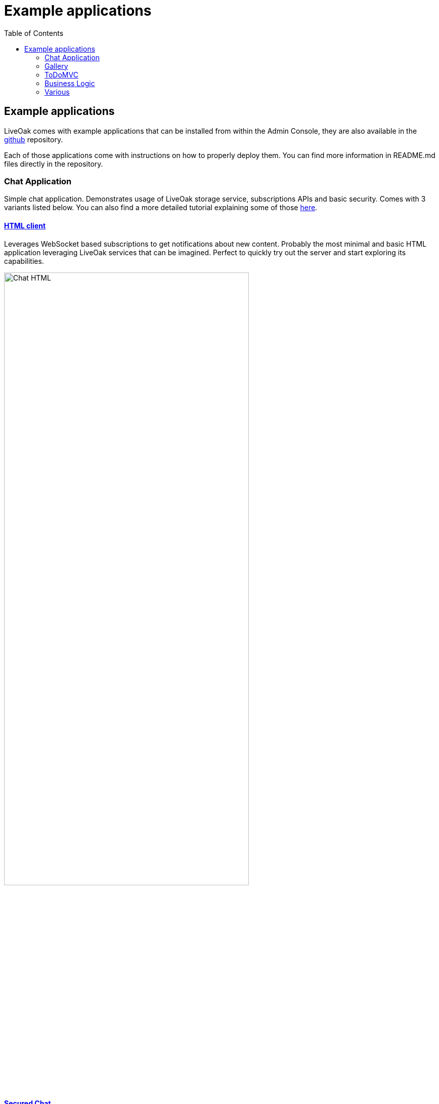 = Example applications
:awestruct-layout: two-column
:toc:
:toc-placement!:

toc::[]

== Example applications

LiveOak comes with example applications that can be installed from within the Admin Console, they are also available in the
link:https://github.com/liveoak-io/liveoak-examples[github] repository.

Each of those applications come with instructions on how to properly deploy them. You can find more information in
README.md files directly in the repository.

=== Chat Application

Simple chat application. Demonstrates usage of LiveOak storage service, subscriptions APIs and basic security.
Comes with 3 variants listed below. You can also find a more detailed tutorial explaining some of those
link:/docs/guides/tutorial_chat[here].



==== link:https://github.com/liveoak-io/liveoak-examples/tree/master/chat/chat-html[HTML client]

Leverages WebSocket based
subscriptions to get notifications about new content. Probably the most minimal and basic HTML application leveraging
LiveOak services that can be imagined. Perfect to quickly try out the server and start exploring its capabilities.

image::guides/chat_html.png[Chat HTML, 75%, align="center"]
{empty}

==== link:https://github.com/liveoak-io/liveoak-examples/tree/master/chat/chat-html-secured[Secured Chat]

Extension of HTML client. Leverages authentication and authorization capabilities of the backend. For example non admin users have only access to content
 of theirs conversations, while admin user can access all of the data.

==== link:https://github.com/liveoak-io/liveoak-examples/tree/master/chat/chat-android[Android client]

Native android application
implemented purely using Android SDK. Leverages native push notifications (Google Cloud Messaging) to display new content.
Requires external
link:http://aerogear.org/docs/specs/aerogear-server-push/[AeroGear UnifiedPush Server] instance and quite a few
 manual configuration steps to work.

image:guides/chat_android.png[LiveOak Chat for Android, 50%, align="center"]
{empty}


=== Gallery

Simple gallery application allowing browsing and uploading photos. Demonstrates binary data storage capabilities of LiveOak APIs.
Please check out a more detailed tutorial explaining deployment of those examples link:/docs/guides/tutorial_gallery[here].

==== link:https://https://github.com/liveoak-io/liveoak-examples/tree/master/gallery[HTML client]

image::guides/gallery_web.png[Gallery Web - desktop, 75%, align="center"]
{empty}

==== link:https://github.com/liveoak-io/liveoak-examples/tree/master/gallery-cordova[Android client]

Implemented using Apache Cordova

image::guides/gallery_web_on_android.png[Gallery Web - on Android device, 75%, align="center"]
{empty}


=== ToDoMVC

Variant of famous link:http://todomvc.com[ToDoMVC] example implemented using LiveOak as a backend. Besides using storage service
it also demonstrates basic security policies by restricting access to particular task lists. Please check out a more detailed
tutorial explaining deployment of those examples link:/docs/guides/tutorial_gallery[here].


==== link:https://github.com/liveoak-io/liveoak-examples/tree/master/todomvc[HTML Client] +

image::guides/todomvc_see_all_bob.png[Bob the admin, 75%, align="center"]
{empty}

==== link:https://github.com/liveoak-io/liveoak-examples/tree/master/todomvc-cordova[Android client]
Implemented using Apache Cordova

image::guides/todomvc_android_todos.png[TodoMVC Android - Todos, 75%, align="center"]
{empty}


=== Business Logic

Various example applications that can be used to see the functionality provided by LiveOak Business Logic.

==== link:https://github.com/liveoak-io/liveoak-examples/tree/master/scripting/helloscript[Hello Script]

Basic example of Business Logic showing how to access the request and response objects within Javascript.


==== link:https://github.com/liveoak-io/liveoak-examples/tree/master/scripting/formatscript[Format Script]

Shows how Business Logic can be used to enforce a specific format for data storage requests. It will validate the format
of data within the request and throw an exception if it is not appropriate.


==== link:https://github.com/liveoak-io/liveoak-examples/tree/master/scripting/metadatascript[Metadata Script]

Adds `last-modified-by` and `last-modified-at` to the data being created or updated as part of the request. The Business Logic
also removes these metadata properties from the response if the user role is not `admin` by accessing the security context of the request.


==== link:https://github.com/liveoak-io/liveoak-examples/tree/master/scripting/useragentsscript[UserAgent Script]

Business Logic script to retrieve the UserAgent information from the request and update a counter, within a separate LiveOak Resource
from the one receiving the request, showing how many times a UserAgent has made requests to the Resource.


==== link:https://github.com/liveoak-io/liveoak-examples/tree/master/scripting/ephemeralscript[Ephemeral Script]

Business Logic to make entries within a collection non-editable, but also remove them as soon as they have been read by anyone that is not
in the `admin` role.


=== Various

==== link:https://github.com/liveoak-io/liveoak-examples/tree/master/auth[Authentication]

Demonstrates some basic functionality related to authentication between Keycloak and LiveOak. It's simple Javascript application, which can be used to login into Keycloak
and obtain OAuth access token in JWT format from Keycloak.

